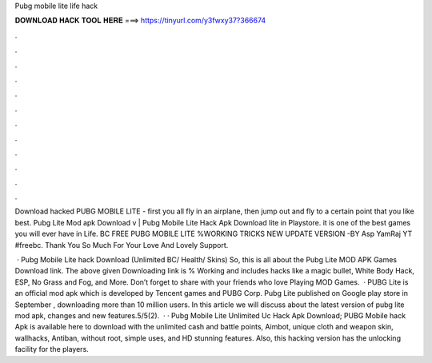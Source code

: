 Pubg mobile lite life hack



𝐃𝐎𝐖𝐍𝐋𝐎𝐀𝐃 𝐇𝐀𝐂𝐊 𝐓𝐎𝐎𝐋 𝐇𝐄𝐑𝐄 ===> https://tinyurl.com/y3fwxy37?366674



.



.



.



.



.



.



.



.



.



.



.



.

Download hacked PUBG MOBILE LITE - first you all fly in an airplane, then jump out and fly to a certain point that you like best. Pubg Lite Mod apk Download v | Pubg Mobile Lite Hack Apk Download lite in Playstore. it is one of the best games you will ever have in Life. BC FREE PUBG MOBILE LITE %WORKING TRICKS NEW UPDATE VERSION -BY Asp YamRaj YT #freebc. Thank You So Much For Your Love And Lovely Support.

 · Pubg Mobile Lite hack Download (Unlimited BC/ Health/ Skins) So, this is all about the Pubg Lite MOD APK Games Download link. The above given Downloading link is % Working and includes hacks like a magic bullet, White Body Hack, ESP, No Grass and Fog, and More. Don’t forget to share with your friends who love Playing MOD Games.  · PUBG Lite is an official mod apk which is developed by Tencent games and PUBG Corp. Pubg Lite published on Google play store in September , downloading more than 10 million users. In this article we will discuss about the latest version of pubg lite mod apk, changes and new features.5/5(2).  · · Pubg Mobile Lite Unlimited Uc Hack Apk Download; PUBG Mobile hack Apk is available here to download with the unlimited cash and battle points, Aimbot, unique cloth and weapon skin, wallhacks, Antiban, without root, simple uses, and HD stunning features. Also, this hacking version has the unlocking facility for the players.

